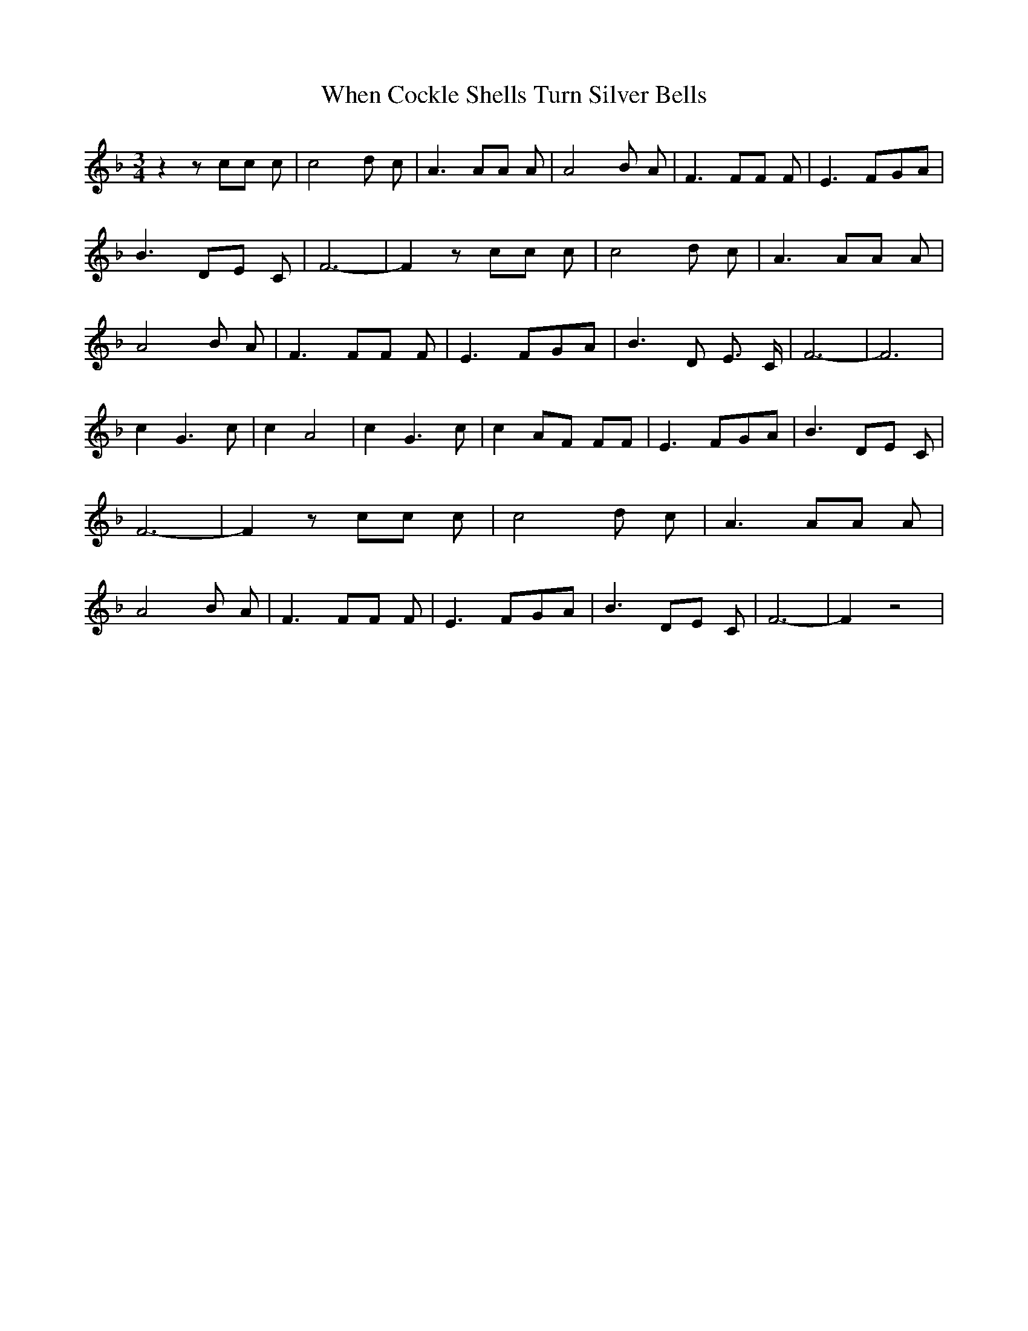 % Generated more or less automatically by swtoabc by Erich Rickheit KSC
X:1
T:When Cockle Shells Turn Silver Bells
M:3/4
L:1/8
K:F
 z2 z cc c| c4- d- c-| A3 AA A| A4- B- A-| F3 FF F| E3-F-G-A| B3 DE C|\
 F6-| F2 z cc c| c4- d- c-| A3 AA A| A4- B- A-| F3 FF F| E3-F-G-A|\
 B3 D E3/2 C/2| F6-| F6| c2 G3 c| c2 A4| c2 G3 c| c2 AF FF| E3-F-G-A|\
 B3 DE C| F6-| F2 z cc c| c4- d- c-| A3 AA A| A4- B- A-| F3 FF F| E3-F-G-A|\
 B3 DE C| F6-| F2 z4|


